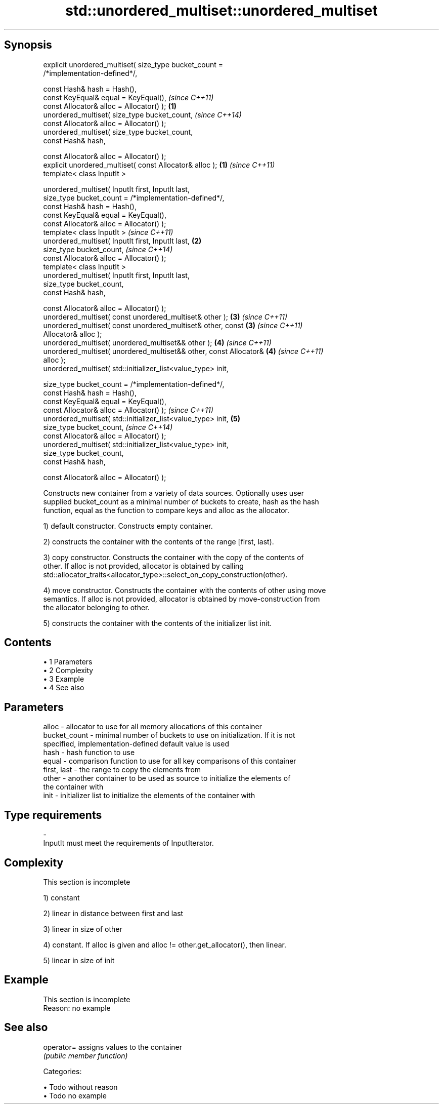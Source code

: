 .TH std::unordered_multiset::unordered_multiset 3 "Apr 19 2014" "1.0.0" "C++ Standard Libary"
.SH Synopsis
   explicit unordered_multiset( size_type bucket_count =
   /*implementation-defined*/,

   const Hash& hash = Hash(),
   const KeyEqual& equal = KeyEqual(),                                    \fI(since C++11)\fP
   const Allocator& alloc = Allocator() );                            \fB(1)\fP
   unordered_multiset( size_type bucket_count,                            \fI(since C++14)\fP
   const Allocator& alloc = Allocator() );
   unordered_multiset( size_type bucket_count,
   const Hash& hash,

   const Allocator& alloc = Allocator() );
   explicit unordered_multiset( const Allocator& alloc );             \fB(1)\fP \fI(since C++11)\fP
   template< class InputIt >

   unordered_multiset( InputIt first, InputIt last,
   size_type bucket_count = /*implementation-defined*/,
   const Hash& hash = Hash(),
   const KeyEqual& equal = KeyEqual(),
   const Allocator& alloc = Allocator() );
   template< class InputIt >                                              \fI(since C++11)\fP
   unordered_multiset( InputIt first, InputIt last,                   \fB(2)\fP
   size_type bucket_count,                                                \fI(since C++14)\fP
   const Allocator& alloc = Allocator() );
   template< class InputIt >
   unordered_multiset( InputIt first, InputIt last,
   size_type bucket_count,
   const Hash& hash,

   const Allocator& alloc = Allocator() );
   unordered_multiset( const unordered_multiset& other );             \fB(3)\fP \fI(since C++11)\fP
   unordered_multiset( const unordered_multiset& other, const         \fB(3)\fP \fI(since C++11)\fP
   Allocator& alloc );
   unordered_multiset( unordered_multiset&& other );                  \fB(4)\fP \fI(since C++11)\fP
   unordered_multiset( unordered_multiset&& other, const Allocator&   \fB(4)\fP \fI(since C++11)\fP
   alloc );
   unordered_multiset( std::initializer_list<value_type> init,

   size_type bucket_count = /*implementation-defined*/,
   const Hash& hash = Hash(),
   const KeyEqual& equal = KeyEqual(),
   const Allocator& alloc = Allocator() );                                \fI(since C++11)\fP
   unordered_multiset( std::initializer_list<value_type> init,        \fB(5)\fP
   size_type bucket_count,                                                \fI(since C++14)\fP
   const Allocator& alloc = Allocator() );
   unordered_multiset( std::initializer_list<value_type> init,
   size_type bucket_count,
   const Hash& hash,

   const Allocator& alloc = Allocator() );

   Constructs new container from a variety of data sources. Optionally uses user
   supplied bucket_count as a minimal number of buckets to create, hash as the hash
   function, equal as the function to compare keys and alloc as the allocator.

   1) default constructor. Constructs empty container.

   2) constructs the container with the contents of the range [first, last).

   3) copy constructor. Constructs the container with the copy of the contents of
   other. If alloc is not provided, allocator is obtained by calling
   std::allocator_traits<allocator_type>::select_on_copy_construction(other).

   4) move constructor. Constructs the container with the contents of other using move
   semantics. If alloc is not provided, allocator is obtained by move-construction from
   the allocator belonging to other.

   5) constructs the container with the contents of the initializer list init.

.SH Contents

     • 1 Parameters
     • 2 Complexity
     • 3 Example
     • 4 See also

.SH Parameters

   alloc        - allocator to use for all memory allocations of this container
   bucket_count - minimal number of buckets to use on initialization. If it is not
                  specified, implementation-defined default value is used
   hash         - hash function to use
   equal        - comparison function to use for all key comparisons of this container
   first, last  - the range to copy the elements from
   other        - another container to be used as source to initialize the elements of
                  the container with
   init         - initializer list to initialize the elements of the container with
.SH Type requirements
   -
   InputIt must meet the requirements of InputIterator.

.SH Complexity

    This section is incomplete

   1) constant

   2) linear in distance between first and last

   3) linear in size of other

   4) constant. If alloc is given and alloc != other.get_allocator(), then linear.

   5) linear in size of init

.SH Example

    This section is incomplete
    Reason: no example

.SH See also

   operator= assigns values to the container
             \fI(public member function)\fP

   Categories:

     • Todo without reason
     • Todo no example

